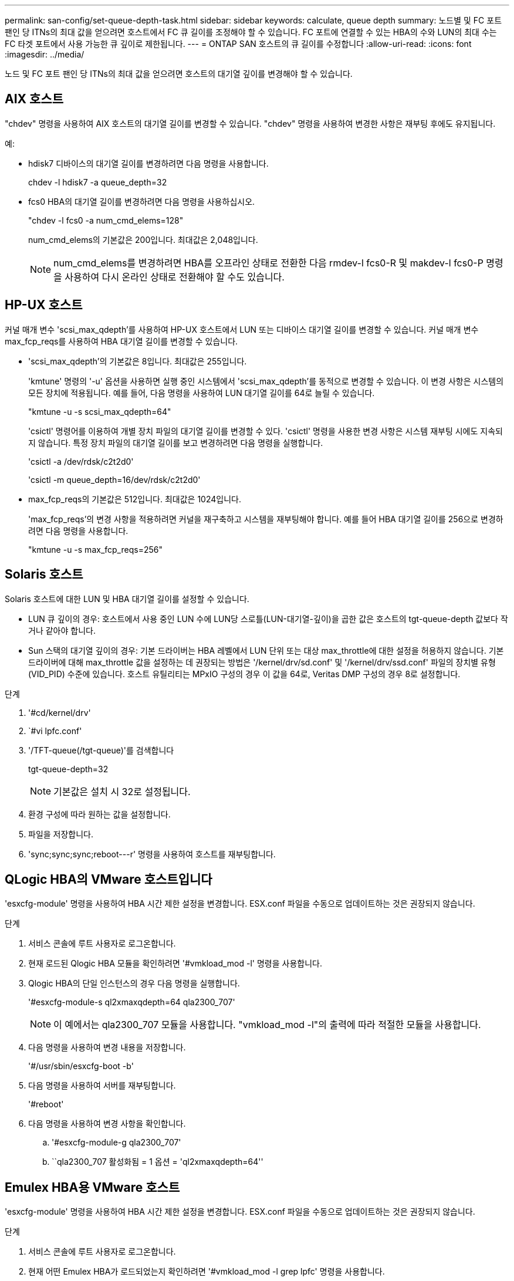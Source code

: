 ---
permalink: san-config/set-queue-depth-task.html 
sidebar: sidebar 
keywords: calculate, queue depth 
summary: 노드별 및 FC 포트 팬인 당 ITNs의 최대 값을 얻으려면 호스트에서 FC 큐 길이를 조정해야 할 수 있습니다. FC 포트에 연결할 수 있는 HBA의 수와 LUN의 최대 수는 FC 타겟 포트에서 사용 가능한 큐 깊이로 제한됩니다. 
---
= ONTAP SAN 호스트의 큐 길이를 수정합니다
:allow-uri-read: 
:icons: font
:imagesdir: ../media/


[role="lead"]
노드 및 FC 포트 팬인 당 ITNs의 최대 값을 얻으려면 호스트의 대기열 깊이를 변경해야 할 수 있습니다.



== AIX 호스트

"chdev" 명령을 사용하여 AIX 호스트의 대기열 길이를 변경할 수 있습니다. "chdev" 명령을 사용하여 변경한 사항은 재부팅 후에도 유지됩니다.

예:

* hdisk7 디바이스의 대기열 길이를 변경하려면 다음 명령을 사용합니다.
+
chdev -l hdisk7 -a queue_depth=32

* fcs0 HBA의 대기열 길이를 변경하려면 다음 명령을 사용하십시오.
+
"chdev -l fcs0 -a num_cmd_elems=128"

+
num_cmd_elems의 기본값은 200입니다. 최대값은 2,048입니다.

+
[NOTE]
====
num_cmd_elems를 변경하려면 HBA를 오프라인 상태로 전환한 다음 rmdev-l fcs0-R 및 makdev-l fcs0-P 명령을 사용하여 다시 온라인 상태로 전환해야 할 수도 있습니다.

====




== HP-UX 호스트

커널 매개 변수 'scsi_max_qdepth'를 사용하여 HP-UX 호스트에서 LUN 또는 디바이스 대기열 길이를 변경할 수 있습니다. 커널 매개 변수 max_fcp_reqs를 사용하여 HBA 대기열 길이를 변경할 수 있습니다.

* 'scsi_max_qdepth'의 기본값은 8입니다. 최대값은 255입니다.
+
'kmtune' 명령의 '-u' 옵션을 사용하면 실행 중인 시스템에서 'scsi_max_qdepth'를 동적으로 변경할 수 있습니다. 이 변경 사항은 시스템의 모든 장치에 적용됩니다. 예를 들어, 다음 명령을 사용하여 LUN 대기열 길이를 64로 늘릴 수 있습니다.

+
"kmtune -u -s scsi_max_qdepth=64"

+
'csictl' 명령어를 이용하여 개별 장치 파일의 대기열 길이를 변경할 수 있다. 'csictl' 명령을 사용한 변경 사항은 시스템 재부팅 시에도 지속되지 않습니다. 특정 장치 파일의 대기열 길이를 보고 변경하려면 다음 명령을 실행합니다.

+
'csictl -a /dev/rdsk/c2t2d0'

+
'csictl -m queue_depth=16/dev/rdsk/c2t2d0'

* max_fcp_reqs의 기본값은 512입니다. 최대값은 1024입니다.
+
'max_fcp_reqs'의 변경 사항을 적용하려면 커널을 재구축하고 시스템을 재부팅해야 합니다. 예를 들어 HBA 대기열 길이를 256으로 변경하려면 다음 명령을 사용합니다.

+
"kmtune -u -s max_fcp_reqs=256"





== Solaris 호스트

Solaris 호스트에 대한 LUN 및 HBA 대기열 길이를 설정할 수 있습니다.

* LUN 큐 깊이의 경우: 호스트에서 사용 중인 LUN 수에 LUN당 스로틀(LUN-대기열-깊이)을 곱한 값은 호스트의 tgt-queue-depth 값보다 작거나 같아야 합니다.
* Sun 스택의 대기열 깊이의 경우: 기본 드라이버는 HBA 레벨에서 LUN 단위 또는 대상 max_throttle에 대한 설정을 허용하지 않습니다. 기본 드라이버에 대해 max_throttle 값을 설정하는 데 권장되는 방법은 '/kernel/drv/sd.conf' 및 '/kernel/drv/ssd.conf' 파일의 장치별 유형(VID_PID) 수준에 있습니다. 호스트 유틸리티는 MPxIO 구성의 경우 이 값을 64로, Veritas DMP 구성의 경우 8로 설정합니다.


.단계
. '#cd/kernel/drv'
. `#vi lpfc.conf'
. '/TFT-queue(/tgt-queue)'를 검색합니다
+
tgt-queue-depth=32

+
[NOTE]
====
기본값은 설치 시 32로 설정됩니다.

====
. 환경 구성에 따라 원하는 값을 설정합니다.
. 파일을 저장합니다.
. '+sync;sync;sync;reboot---r+' 명령을 사용하여 호스트를 재부팅합니다.




== QLogic HBA의 VMware 호스트입니다

'esxcfg-module' 명령을 사용하여 HBA 시간 제한 설정을 변경합니다. ESX.conf 파일을 수동으로 업데이트하는 것은 권장되지 않습니다.

.단계
. 서비스 콘솔에 루트 사용자로 로그온합니다.
. 현재 로드된 Qlogic HBA 모듈을 확인하려면 '#vmkload_mod -l' 명령을 사용합니다.
. Qlogic HBA의 단일 인스턴스의 경우 다음 명령을 실행합니다.
+
'#esxcfg-module-s ql2xmaxqdepth=64 qla2300_707'

+
[NOTE]
====
이 예에서는 qla2300_707 모듈을 사용합니다. "vmkload_mod -l"의 출력에 따라 적절한 모듈을 사용합니다.

====
. 다음 명령을 사용하여 변경 내용을 저장합니다.
+
'#/usr/sbin/esxcfg-boot -b'

. 다음 명령을 사용하여 서버를 재부팅합니다.
+
'#reboot'

. 다음 명령을 사용하여 변경 사항을 확인합니다.
+
.. '#esxcfg-module-g qla2300_707'
.. ``qla2300_707 활성화됨 = 1 옵션 = 'ql2xmaxqdepth=64''






== Emulex HBA용 VMware 호스트

'esxcfg-module' 명령을 사용하여 HBA 시간 제한 설정을 변경합니다. ESX.conf 파일을 수동으로 업데이트하는 것은 권장되지 않습니다.

.단계
. 서비스 콘솔에 루트 사용자로 로그온합니다.
. 현재 어떤 Emulex HBA가 로드되었는지 확인하려면 '#vmkload_mod -l grep lpfc' 명령을 사용합니다.
. Emulex HBA의 단일 인스턴스의 경우 다음 명령을 입력합니다.
+
'#esxcfg-module-s lpfc0_lun_queue_depth=16 lpfcdd_7xx'

+
[NOTE]
====
HBA 모델에 따라 모듈은 lpfcdd_7xx 또는 lpfcdd_732일 수 있습니다. 위 명령은 lpfcdd_7xx 모듈을 사용합니다. vmkload_mod-l의 결과에 따라 적절한 모듈을 사용해야 합니다.

====
+
이 명령을 실행하면 LUN 대기열 길이가 lpfc0으로 표시된 HBA에 대해 16으로 설정됩니다.

. Emulex HBA의 여러 인스턴스의 경우 다음 명령을 실행합니다.
+
"a esxcfg-module-s" lpfc0_lun_queue_depth=16 lpfc1_lun_queue_depth=16"lpfcdd_7xx"

+
lpfc0에 대한 LUN 큐 길이 및 lpfc1에 대한 LUN 큐 크기는 16으로 설정됩니다.

. 다음 명령을 입력합니다.
+
'#esxcfg-boot-b'

. reboot를 사용하여 재부팅합니다.




== Emulex HBA용 Windows 호스트

Windows 호스트에서는 "LPUTILNT" 유틸리티를 사용하여 Emulex HBA의 대기열 길이를 업데이트할 수 있습니다.

.단계
. C:\WINNT\system32 디렉토리에 있는 LPUTILNT 유틸리티를 실행합니다.
. 오른쪽의 메뉴에서 * Drive Parameters * 를 선택합니다.
. 아래로 스크롤하여 * QueueDepth * 를 두 번 클릭합니다.
+
[NOTE]
====
QueueDepth * 를 150보다 크게 설정하는 경우 다음 Windows 레지스트리 값도 적절하게 늘려야 합니다.

'HKEY_LOCAL_MACHINE\System\CurrentControlSet\Services\lpxnds\Parameters\Device\NumberOfRequests'를 선택합니다

====




== Qlogic HBA에 대한 Windows 호스트입니다

Windows 호스트에서는 및 'sansurfer' HBA 관리자 유틸리티를 사용하여 Qlogic HBA의 대기열 깊이를 업데이트할 수 있습니다.

.단계
. '서퍼' HBA 매니저 유틸리티를 실행합니다.
. HBA 포트 * > * 설정 * 을 클릭합니다.
. 목록 상자에서 * 고급 HBA 포트 설정 * 을 클릭합니다.
. Execution Throttle 파라미터를 업데이트한다.




== Emulex HBA용 Linux 호스트

Linux 호스트에서 Emulex HBA의 대기열 깊이를 업데이트할 수 있습니다. 재부팅 후에도 업데이트가 지속되도록 하려면 새 RAM 디스크 이미지를 생성하고 호스트를 재부팅해야 합니다.

.단계
. 수정할 대기열 길이 매개 변수를 식별합니다.
+
Modinfo lpfc | grep queue_depth(Modinfo lpfc | grep queue_depth

+
설명이 포함된 대기열 길이 매개 변수 목록이 표시됩니다. 운영 체제 버전에 따라 다음 대기열 길이 매개 변수 중 하나 이상을 수정할 수 있습니다.

+
** 'lpfc_lun_queue_depth': 특정 LUN에 대기할 수 있는 최대 FC 명령어 수(uint)
** 'lpfc_hba_queue_depth': lpfc HBA(uint)에 대기할 수 있는 최대 FC 명령어 수
** 'lpfc_tgt_queue_depth': 특정 대상 포트에 대기할 수 있는 최대 FC 명령어 수(uint)
+
"lpfc_tgt_queue_depth" 매개변수는 Red Hat Enterprise Linux 7.x 시스템, SUSE Linux Enterprise Server 11 SP4 시스템 및 12.x 시스템에만 적용됩니다.



. Red Hat Enterprise Linux 5.x 시스템에 대한 '/etc/modprobe.conf' 파일과 Red Hat Enterprise Linux 6.x 또는 7.x 시스템에 대한 '/etc/modprobe.d/scsi.conf' 파일 또는 SUSE Linux Enterprise Server 11.x 또는 12.x 시스템에 대기열 길이 매개 변수를 추가하여 대기열 깊이를 업데이트합니다.
+
운영 체제 버전에 따라 다음 명령 중 하나 이상을 추가할 수 있습니다.

+
** 'options lpfc lpfc_hba_queue_depth=new_queue_depth'
** 'options lpfc lpfc_lun_queue_depth=new_queue_depth'
** 'options lpfc_tgt_queue_depth=new_queue_depth'


. 새 RAM 디스크 이미지를 만든 다음 호스트를 재부팅하여 재부팅 후에도 업데이트가 지속되도록 합니다.
+
자세한 내용은 를 참조하십시오 link:../system-admin/index.html["시스템 관리"] Linux 운영 체제 버전용.

. 수정한 각 대기열 길이 매개 변수에 대해 대기열 길이 값이 업데이트되었는지 확인합니다.
+
'cat/sys/class/scsi_host/host_number/lpfc_lun_queue_depth''cat/sys/class/scsi_host/host_number/lpfc_tgt_queue_depth''cat/sys/class/scsi_host/host_number/lpfc_hba_queue_depth'

+
[listing]
----
root@localhost ~]#cat /sys/class/scsi_host/host5/lpfc_lun_queue_depth
      30
----
+
대기열 깊이의 현재 값이 표시됩니다.





== QLogic HBA용 Linux 호스트

Linux 호스트에서 QLogic 드라이버의 장치 대기열 길이를 업데이트할 수 있습니다. 재부팅 후에도 업데이트가 지속되도록 하려면 새 RAM 디스크 이미지를 생성하고 호스트를 재부팅해야 합니다. QLogic HBA 관리 GUI 또는 CLI(명령줄 인터페이스)를 사용하여 QLogic HBA 대기열 길이를 수정할 수 있습니다.

이 작업은 QLogic HBA CLI를 사용하여 QLogic HBA 대기열 길이를 수정하는 방법을 보여줍니다

.단계
. 수정할 장치 대기열 길이 매개 변수를 식별합니다.
+
'modinfo qla2xxx | grep ql2xmaxqdepth'

+
각 LUN에 대해 설정할 수 있는 최대 대기열 길이를 나타내는 "ql2xmaxqdepth" 대기열 길이 매개변수만 수정할 수 있습니다. RHEL 7.5 이상의 경우 기본값은 64입니다. 기본값은 RHEL 7.4 이전 버전의 경우 32입니다.

+
[listing]
----
root@localhost ~]# modinfo qla2xxx|grep ql2xmaxqdepth
parm:       ql2xmaxqdepth:Maximum queue depth to set for each LUN. Default is 64. (int)
----
. 장치 대기열 깊이 값 업데이트:
+
** 수정 사항을 영구적으로 만들려면 다음 단계를 수행하십시오.
+
... Red Hat Enterprise Linux 5.x 시스템에 대한 '/etc/modprobe.conf' 파일과 Red Hat Enterprise Linux 6.x 또는 7.x 시스템에 대한 '/etc/modprobe.d/scsi.conf' 파일에 대기열 깊이 매개 변수를 추가하거나 SUSE Linux Enterprise Server 11.x 또는 12.x 시스템에 대한 '/etc/modprobe.conf' 파일에 대기열 길이를 업데이트합니다. laq2xxx.options
... 새 RAM 디스크 이미지를 만든 다음 호스트를 재부팅하여 재부팅 후에도 업데이트가 지속되도록 합니다.
+
자세한 내용은 를 참조하십시오 link:../system-admin/index.html["시스템 관리"] Linux 운영 체제 버전용.



** 현재 세션에 대해서만 매개 변수를 수정하려면 다음 명령을 실행합니다.
+
'echo new_queue_depth>/sys/module/qla2xxx/parameters/ql2xmaxqdepth'

+
다음 예제에서 대기열 길이는 128로 설정됩니다.

+
[listing]
----
echo 128 > /sys/module/qla2xxx/parameters/ql2xmaxqdepth
----


. 대기열 길이 값이 업데이트되었는지 확인합니다.
+
'cat/sys/module/qla2xxx/parameters/ql2xmaxqdepth'

+
대기열 깊이의 현재 값이 표시됩니다.

. QLogic HBA BIOS에서 펌웨어 매개변수 "실행 스로틀"을 업데이트하여 QLogic HBA 대기열 길이를 수정합니다.
+
.. QLogic HBA 관리 CLI에 로그인합니다.
+
'/opt/QLogic_Corporation/QConvergConsoleCLI/qaucli'

.. 주 메뉴에서 "어댑터 구성" 옵션을 선택합니다.
+
[listing]
----
[root@localhost ~]# /opt/QLogic_Corporation/QConvergeConsoleCLI/qaucli
Using config file: /opt/QLogic_Corporation/QConvergeConsoleCLI/qaucli.cfg
Installation directory: /opt/QLogic_Corporation/QConvergeConsoleCLI
Working dir: /root

QConvergeConsole

        CLI - Version 2.2.0 (Build 15)

    Main Menu

    1:  Adapter Information
    **2:  Adapter Configuration**
    3:  Adapter Updates
    4:  Adapter Diagnostics
    5:  Monitoring
    6:  FabricCache CLI
    7:  Refresh
    8:  Help
    9:  Exit


        Please Enter Selection: 2
----
.. 어댑터 구성 매개 변수 목록에서 'HBA Parameters' 옵션을 선택합니다.
+
[listing]
----
1:  Adapter Alias
    2:  Adapter Port Alias
    **3:  HBA Parameters**
    4:  Persistent Names (udev)
    5:  Boot Devices Configuration
    6:  Virtual Ports (NPIV)
    7:  Target Link Speed (iiDMA)
    8:  Export (Save) Configuration
    9:  Generate Reports
   10:  Personality
   11:  FEC
(p or 0: Previous Menu; m or 98: Main Menu; ex or 99: Quit)
        Please Enter Selection: 3
----
.. HBA 포트 목록에서 필요한 HBA 포트를 선택합니다.
+
[listing]
----
Fibre Channel Adapter Configuration

    HBA Model QLE2562 SN: BFD1524C78510
      1: Port   1: WWPN: 21-00-00-24-FF-8D-98-E0 Online
      2: Port   2: WWPN: 21-00-00-24-FF-8D-98-E1 Online
    HBA Model QLE2672 SN: RFE1241G81915
      3: Port   1: WWPN: 21-00-00-0E-1E-09-B7-62 Online
      4: Port   2: WWPN: 21-00-00-0E-1E-09-B7-63 Online


        (p or 0: Previous Menu; m or 98: Main Menu; ex or 99: Quit)
        Please Enter Selection: 1
----
+
HBA 포트의 세부 정보가 표시됩니다.

.. HBA Parameters(HBA 매개변수) 메뉴에서 Display HBA Parameters(HBA 매개변수 표시) 옵션을 선택하여 "Execution Throttle(실행 스로틀)" 옵션의 현재 값을 확인합니다.
+
실행 스로틀 옵션의 기본값은 65535입니다.

+
[listing]
----
HBA Parameters Menu

=======================================================
HBA           : 2 Port: 1
SN            : BFD1524C78510
HBA Model     : QLE2562
HBA Desc.     : QLE2562 PCI Express to 8Gb FC Dual Channel
FW Version    : 8.01.02
WWPN          : 21-00-00-24-FF-8D-98-E0
WWNN          : 20-00-00-24-FF-8D-98-E0
Link          : Online
=======================================================

    1:  Display HBA Parameters
    2:  Configure HBA Parameters
    3:  Restore Defaults


        (p or 0: Previous Menu; m or 98: Main Menu; x or 99: Quit)
        Please Enter Selection: 1
--------------------------------------------------------------------------------
HBA Instance 2: QLE2562 Port 1 WWPN 21-00-00-24-FF-8D-98-E0 PortID 03-07-00
Link: Online
--------------------------------------------------------------------------------
Connection Options             : 2 - Loop Preferred, Otherwise Point-to-Point
Data Rate                      : Auto
Frame Size                     : 2048
Hard Loop ID                   : 0
Loop Reset Delay (seconds)     : 5
Enable Host HBA BIOS           : Enabled
Enable Hard Loop ID            : Disabled
Enable FC Tape Support         : Enabled
Operation Mode                 : 0 - Interrupt for every I/O completion
Interrupt Delay Timer (100us)  : 0
**Execution Throttle             : 65535**
Login Retry Count              : 8
Port Down Retry Count          : 30
Enable LIP Full Login          : Enabled
Link Down Timeout (seconds)    : 30
Enable Target Reset            : Enabled
LUNs Per Target                : 128
Out Of Order Frame Assembly    : Disabled
Enable LR Ext. Credits         : Disabled
Enable Fabric Assigned WWN     : N/A

Press <Enter> to continue:
----
.. 계속하려면 * Enter * 를 누르십시오.
.. HBA Parameters(HBA 매개변수) 메뉴에서 Configure HBA Parameters(HBA 매개변수 구성) 옵션을 선택하여 HBA 매개변수를 수정합니다.
.. Configure Parameters 메뉴에서 'Execute Throttle' 옵션을 선택하고 이 매개 변수의 값을 업데이트합니다.
+
[listing]
----
Configure Parameters Menu

=======================================================
HBA           : 2 Port: 1
SN            : BFD1524C78510
HBA Model     : QLE2562
HBA Desc.     : QLE2562 PCI Express to 8Gb FC Dual Channel
FW Version    : 8.01.02
WWPN          : 21-00-00-24-FF-8D-98-E0
WWNN          : 20-00-00-24-FF-8D-98-E0
Link          : Online
=======================================================

    1:  Connection Options
    2:  Data Rate
    3:  Frame Size
    4:  Enable HBA Hard Loop ID
    5:  Hard Loop ID
    6:  Loop Reset Delay (seconds)
    7:  Enable BIOS
    8:  Enable Fibre Channel Tape Support
    9:  Operation Mode
   10:  Interrupt Delay Timer (100 microseconds)
   11:  Execution Throttle
   12:  Login Retry Count
   13:  Port Down Retry Count
   14:  Enable LIP Full Login
   15:  Link Down Timeout (seconds)
   16:  Enable Target Reset
   17:  LUNs per Target
   18:  Enable Receive Out Of Order Frame
   19:  Enable LR Ext. Credits
   20:  Commit Changes
   21:  Abort Changes


        (p or 0: Previous Menu; m or 98: Main Menu; x or 99: Quit)
        Please Enter Selection: 11
Enter Execution Throttle [1-65535] [65535]: 65500
----
.. 계속하려면 * Enter * 를 누르십시오.
.. Configure Parameters 메뉴에서 'Commit Changes' 옵션을 선택하여 변경 사항을 저장합니다.
.. 메뉴를 종료합니다.



